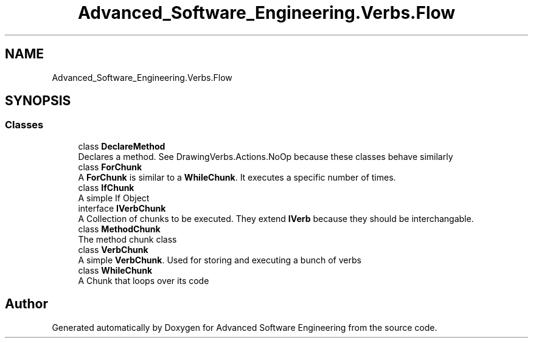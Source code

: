 .TH "Advanced_Software_Engineering.Verbs.Flow" 3 "Sat Dec 12 2020" "Advanced Software Engineering" \" -*- nroff -*-
.ad l
.nh
.SH NAME
Advanced_Software_Engineering.Verbs.Flow
.SH SYNOPSIS
.br
.PP
.SS "Classes"

.in +1c
.ti -1c
.RI "class \fBDeclareMethod\fP"
.br
.RI "Declares a method\&. See DrawingVerbs\&.Actions\&.NoOp because these classes behave similarly "
.ti -1c
.RI "class \fBForChunk\fP"
.br
.RI "A \fBForChunk\fP is similar to a \fBWhileChunk\fP\&. It executes a specific number of times\&. "
.ti -1c
.RI "class \fBIfChunk\fP"
.br
.RI "A simple If Object "
.ti -1c
.RI "interface \fBIVerbChunk\fP"
.br
.RI "A Collection of chunks to be executed\&. They extend \fBIVerb\fP because they should be interchangable\&. "
.ti -1c
.RI "class \fBMethodChunk\fP"
.br
.RI "The method chunk class "
.ti -1c
.RI "class \fBVerbChunk\fP"
.br
.RI "A simple \fBVerbChunk\fP\&. Used for storing and executing a bunch of verbs "
.ti -1c
.RI "class \fBWhileChunk\fP"
.br
.RI "A Chunk that loops over its code "
.in -1c
.SH "Author"
.PP 
Generated automatically by Doxygen for Advanced Software Engineering from the source code\&.
